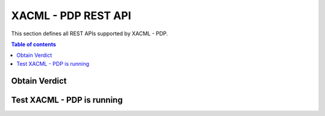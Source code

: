 XACML - PDP REST API
====================
This section defines all REST APIs supported by XACML - PDP.

.. contents:: Table of contents
   :local:
   :backlinks: none
   :depth: 3


Obtain Verdict
+++++++++++++++

.. http:post:: /XACMLServletPDP/

   Obtain Verdict.

   :reqheader Content-Type: text/plain

   :<json string subject: subject of the resource’s request. In DCapBAC scenario, it could correspond with a username (IDM). For example: "Peter"
   :<json string resource: endpoint + path of the resource’s request (protocol+IP+PORT+path). For example: "https://153.55.55.120:2354/ngsi-ld/v1/entities/urn:ngsi-ld:Sensor:humidity.201".  In DCapBAC scenario, endpoint corresponds with the PEP-Proxy one.
   :<json string action: method of the resource’s request ("POST", "GET", "PATCH"...)

   **Example request**:

   .. tabs::

      .. code-tab:: bash
 
         $  curl --location --request POST 'http://{{XACML-PDP-IP}}:{{{XACML-PDP-Port}}/XACMLServletPDP/' \
            --header 'Content-Type: text/plain' \
            --data-raw '<Request xmlns="urn:oasis:names:tc:xacml:2.0:context:schema:os">
               <Subject SubjectCategory="urn:oasis:names:tc:xacml:1.0:subject-category:access-subject">
                   <Attribute AttributeId="urn:oasis:names:tc:xacml:2.0:subject:role" DataType="http://www.w3.org/2001/XMLSchema#string">
                       <AttributeValue>Peter</AttributeValue>
                   </Attribute>  
               </Subject>
               
               <Resource>
                   <Attribute AttributeId="urn:oasis:names:tc:xacml:1.0:resource:resource-id" DataType="http://www.w3.org/2001/XMLSchema#string">
                       <AttributeValue>https://153.55.55.120:2354/ngsi-ld/v1/entities/urn:ngsi-ld:Sensor:humidity.201</AttributeValue>
                   </Attribute>
               </Resource> 

               <Action>
                   <Attribute AttributeId="urn:oasis:names:tc:xacml:1.0:action:action-id" DataType="http://www.w3.org/2001/XMLSchema#string">
                       <AttributeValue>GET</AttributeValue>
                   </Attribute>  
               </Action>

               <Environment/>
            </Request>'

   **Example response**:

   .. sourcecode:: http

      <Response>
        <Result ResourceID="https://153.55.55.120:2354/ngsi-ld/v1/entities/urn:ngsi-ld:Sensor:humidity.201">
          <Decision>Permit</Decision>
          <Status>
            <StatusCode Value="urn:oasis:names:tc:xacml:1.0:status:ok"/>
          </Status>
          <Obligations>
            <Obligation ObligationId="liveTime" FulfillOn="Permit">
            </Obligation>
          </Obligations>
        </Result>
      </Response>

   :statuscode 200: no error - Permit, NotApplicable or Deny.

Test XACML - PDP is running
+++++++++++++++++++++++++++

.. http:get:: /

   Test XACML - PDP is running.

   **Example request**:

   .. tabs::

      .. code-tab:: bash
 
         $ curl --location --request GET 'https://{{XACML-PDP-IP}}:{{{XACML-PDP-Port}}/XACMLServletPDP'

   **Example response**:

   :statuscode 200: Component is running.
